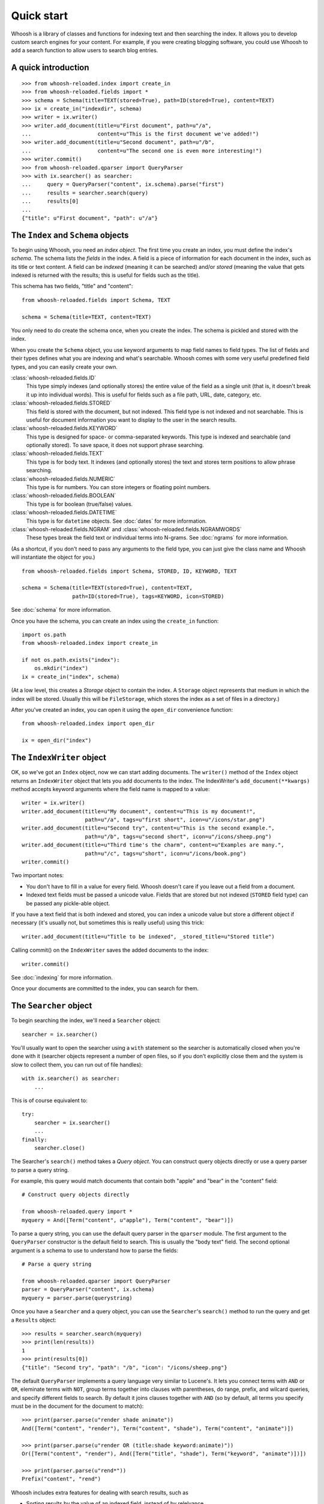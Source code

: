 ===========
Quick start
===========

Whoosh is a library of classes and functions for indexing text and then searching the index.
It allows you to develop custom search engines for your content. For example, if you were
creating blogging software, you could use Whoosh to add a search function to allow users to
search blog entries.


A quick introduction
====================

::

    >>> from whoosh-reloaded.index import create_in
    >>> from whoosh-reloaded.fields import *
    >>> schema = Schema(title=TEXT(stored=True), path=ID(stored=True), content=TEXT)
    >>> ix = create_in("indexdir", schema)
    >>> writer = ix.writer()
    >>> writer.add_document(title=u"First document", path=u"/a",
    ...                     content=u"This is the first document we've added!")
    >>> writer.add_document(title=u"Second document", path=u"/b",
    ...                     content=u"The second one is even more interesting!")
    >>> writer.commit()
    >>> from whoosh-reloaded.qparser import QueryParser
    >>> with ix.searcher() as searcher:
    ...     query = QueryParser("content", ix.schema).parse("first")
    ...     results = searcher.search(query)
    ...     results[0]
    ...
    {"title": u"First document", "path": u"/a"}


The ``Index`` and ``Schema`` objects
====================================

To begin using Whoosh, you need an *index object*. The first time you create
an index, you must define the index's *schema*. The schema lists the *fields*
in the index. A field is a piece of information for each document in the index,
such as its title or text content. A field can be *indexed* (meaning it can
be searched) and/or *stored* (meaning the value that gets indexed is returned
with the results; this is useful for fields such as the title).

This schema has two fields, "title" and "content"::

    from whoosh-reloaded.fields import Schema, TEXT

    schema = Schema(title=TEXT, content=TEXT)

You only need to do create the schema once, when you create the index. The
schema is pickled and stored with the index.

When you create the ``Schema`` object, you use keyword arguments to map field names
to field types. The list of fields and their types defines what you are indexing
and what's searchable. Whoosh comes with some very useful predefined field
types, and you can easily create your own.

:class:`whoosh-reloaded.fields.ID`
    This type simply indexes (and optionally stores) the entire value of the
    field as a single unit (that is, it doesn't break it up into individual
    words). This is useful for fields such as a file path, URL, date, category,
    etc.

:class:`whoosh-reloaded.fields.STORED`
    This field is stored with the document, but not indexed. This field type is
    not indexed and not searchable. This is useful for document information you
    want to display to the user in the search results.

:class:`whoosh-reloaded.fields.KEYWORD`
    This type is designed for space- or comma-separated keywords. This type is
    indexed and searchable (and optionally stored). To save space, it does not
    support phrase searching.

:class:`whoosh-reloaded.fields.TEXT`
    This type is for body text. It indexes (and optionally stores) the text and
    stores term positions to allow phrase searching.

:class:`whoosh-reloaded.fields.NUMERIC`
    This type is for numbers. You can store integers or floating point numbers.

:class:`whoosh-reloaded.fields.BOOLEAN`
    This type is for boolean (true/false) values.

:class:`whoosh-reloaded.fields.DATETIME`
    This type is for ``datetime`` objects. See :doc:`dates` for more
    information.

:class:`whoosh-reloaded.fields.NGRAM` and :class:`whoosh-reloaded.fields.NGRAMWORDS`
    These types break the field text or individual terms into N-grams.
    See :doc:`ngrams` for more information.

(As a shortcut, if you don't need to pass any arguments to the field type, you
can just give the class name and Whoosh will instantiate the object for you.) ::

    from whoosh-reloaded.fields import Schema, STORED, ID, KEYWORD, TEXT

    schema = Schema(title=TEXT(stored=True), content=TEXT,
                    path=ID(stored=True), tags=KEYWORD, icon=STORED)

See :doc:`schema` for more information.

Once you have the schema, you can create an index using the ``create_in``
function::

    import os.path
    from whoosh-reloaded.index import create_in

    if not os.path.exists("index"):
        os.mkdir("index")
    ix = create_in("index", schema)

(At a low level, this creates a *Storage* object to contain the index. A
``Storage`` object represents that medium in which the index will be stored.
Usually this will be ``FileStorage``, which stores the index as a set of files
in a directory.)

After you've created an index, you can open it using the ``open_dir``
convenience function::

    from whoosh-reloaded.index import open_dir

    ix = open_dir("index")


The ``IndexWriter`` object
==========================

OK, so we've got an ``Index`` object, now we can start adding documents. The
``writer()`` method of the ``Index`` object returns an ``IndexWriter`` object that lets
you add documents to the index. The IndexWriter's ``add_document(**kwargs)``
method accepts keyword arguments where the field name is mapped to a value::

    writer = ix.writer()
    writer.add_document(title=u"My document", content=u"This is my document!",
                        path=u"/a", tags=u"first short", icon=u"/icons/star.png")
    writer.add_document(title=u"Second try", content=u"This is the second example.",
                        path=u"/b", tags=u"second short", icon=u"/icons/sheep.png")
    writer.add_document(title=u"Third time's the charm", content=u"Examples are many.",
                        path=u"/c", tags=u"short", icon=u"/icons/book.png")
    writer.commit()

Two important notes:

* You don't have to fill in a value for every field. Whoosh doesn't care if you
  leave out a field from a document.

* Indexed text fields must be passed a unicode value. Fields that are stored
  but not indexed (``STORED`` field type) can be passed any pickle-able object.

If you have a text field that is both indexed and stored, you can index a
unicode value but store a different object if necessary (it's usually not, but
sometimes this is really useful) using this trick::

    writer.add_document(title=u"Title to be indexed", _stored_title=u"Stored title")

Calling commit() on the ``IndexWriter`` saves the added documents to the index::

    writer.commit()

See :doc:`indexing` for more information.

Once your documents are committed to the index, you can search for them.


The ``Searcher`` object
=======================

To begin searching the index, we'll need a ``Searcher`` object::

    searcher = ix.searcher()

You'll usually want to open the searcher using a ``with`` statement so the
searcher is automatically closed when you're done with it (searcher objects
represent a number of open files, so if you don't explicitly close them and the
system is slow to collect them, you can run out of file handles)::

    with ix.searcher() as searcher:
        ...

This is of course equivalent to::

    try:
        searcher = ix.searcher()
        ...
    finally:
        searcher.close()

The Searcher's ``search()`` method takes a *Query object*. You can construct
query objects directly or use a query parser to parse a query string.

For example, this query would match documents that contain both "apple" and
"bear" in the "content" field::

    # Construct query objects directly

    from whoosh-reloaded.query import *
    myquery = And([Term("content", u"apple"), Term("content", "bear")])

To parse a query string, you can use the default query parser in the ``qparser``
module. The first argument to the ``QueryParser`` constructor is the default
field to search. This is usually the "body text" field. The second optional
argument is a schema to use to understand how to parse the fields::

    # Parse a query string

    from whoosh-reloaded.qparser import QueryParser
    parser = QueryParser("content", ix.schema)
    myquery = parser.parse(querystring)

Once you have a ``Searcher`` and a query object, you can use the ``Searcher``'s
``search()`` method to run the query and get a ``Results`` object::

    >>> results = searcher.search(myquery)
    >>> print(len(results))
    1
    >>> print(results[0])
    {"title": "Second try", "path": "/b", "icon": "/icons/sheep.png"}

The default ``QueryParser`` implements a query language very similar to
Lucene's. It lets you connect terms with ``AND`` or ``OR``, eleminate terms with
``NOT``, group terms together into clauses with parentheses, do range, prefix,
and wilcard queries, and specify different fields to search. By default it joins
clauses together with ``AND`` (so by default, all terms you specify must be in
the document for the document to match)::

    >>> print(parser.parse(u"render shade animate"))
    And([Term("content", "render"), Term("content", "shade"), Term("content", "animate")])

    >>> print(parser.parse(u"render OR (title:shade keyword:animate)"))
    Or([Term("content", "render"), And([Term("title", "shade"), Term("keyword", "animate")])])

    >>> print(parser.parse(u"rend*"))
    Prefix("content", "rend")

Whoosh includes extra features for dealing with search results, such as

* Sorting results by the value of an indexed field, instead of by relelvance.
* Highlighting the search terms in excerpts from the original documents.
* Expanding the query terms based on the top few documents found.
* Paginating the results (e.g. "Showing results 1-20, page 1 of 4").

See :doc:`searching` for more information.

